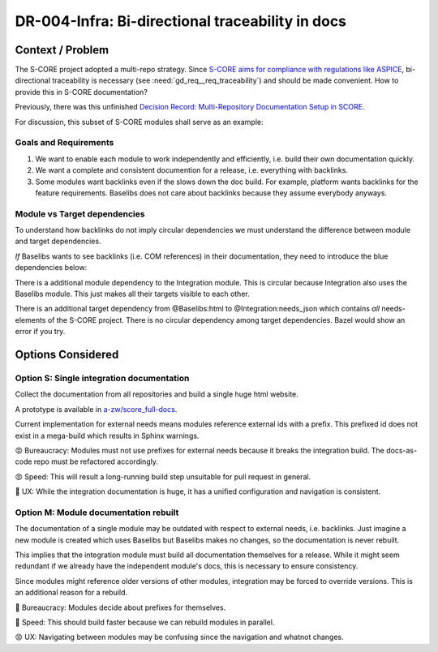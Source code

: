 ..
   Copyright (c) 2025 Contributors to the Eclipse Foundation

   See the NOTICE file(s) distributed with this work for additional
   information regarding copyright ownership.

   This program and the accompanying materials are made available under the
   terms of the Apache License Version 2.0 which is available at
   https://www.apache.org/licenses/LICENSE-2.0

   SPDX-License-Identifier: Apache-2.0

DR-004-Infra: Bi-directional traceability in docs
=================================================

.. dec_rec:: Bi-directional traceability in docs
   :id: dec_rec__infra__traceable_docs
   :status: accepted
   :context: Infrastructure
   :decision: Single integration documentation

   .. csv-table::
      :header: Criteria, Option S, Option M
      :widths: 20, 10, 10

      UX, 💚, 😡
      Speed, 😡, 💚
      Bureaucracy, 😡, 💚

   Since UX is more important than speed and bureaucracy, option S is best.

   Date: 2025-10-22

Context / Problem
-----------------

The S-CORE project adopted a multi-repo strategy.
Since `S-CORE aims for compliance with regulations like ASPICE <https://eclipse-score.github.io/process_description/main/standards/index.html#standards>`_,
bi-directional traceability is necessary (see :need:`gd_req__req_traceability`) and should be made convenient.
How to provide this in S-CORE documentation?

Previously, there was this unfinished
`Decision Record: Multi-Repository Documentation Setup in SCORE <https://github.com/AlexanderLanin/score/blob/docs-multirepo/docs/_tooling/decision-records/multirepo.md>`_.

For discussion, this subset of S-CORE modules shall serve as an example:

.. image:: img/DR-004-example.png


Goals and Requirements
^^^^^^^^^^^^^^^^^^^^^^

1. We want to enable each module to work independently and efficiently, i.e. build their own documentation quickly.
2. We want a complete and consistent documention for a release, i.e. everything with backlinks.
3. Some modules want backlinks even if the slows down the doc build.
   For example, platform wants backlinks for the feature requirements.
   Baselibs does not care about backlinks because they assume everybody anyways.

Module vs Target dependencies
^^^^^^^^^^^^^^^^^^^^^^^^^^^^^

To understand how backlinks do not imply circular dependencies we must understand the difference between module and target dependencies.

*If* Baselibs wants to see backlinks (i.e. COM references) in their documentation, they need to introduce the blue dependencies below:

.. image:: img/DR-004-backlinking.png

There is a additional module dependency to the Integration module.
This is circular because Integration also uses the Baselibs module.
This just makes all their targets visible to each other.

There is an additional target dependency from @Baselibs:html to @Integration:needs_json which contains *all* needs-elements of the S-CORE project.
There is no circular dependency among target dependencies.
Bazel would show an error if you try.

Options Considered
------------------

Option S: Single integration documentation
^^^^^^^^^^^^^^^^^^^^^^^^^^^^^^^^^^^^^^^^^^^

Collect the documentation from all repositories and build a single huge html website.

A prototype is available in `a-zw/score_full-docs <https://github.com/a-zw/score_full-docs/tree/61205c616a99e395e0f63fb995bd828271433b44>`_.

Current implementation for external needs means modules reference external ids with a prefix.
This prefixed id does not exist in a mega-build which results in Sphinx warnings.

😡  Bureaucracy: Modules must not use prefixes for external needs because it breaks the integration build.
The docs-as-code repo must be refactored accordingly.

😡  Speed: This will result a long-running build step unsuitable for pull request in general.

💚  UX: While the integration documentation is huge, it has a unified configuration and navigation is consistent.

Option M: Module documentation rebuilt
^^^^^^^^^^^^^^^^^^^^^^^^^^^^^^^^^^^^^^

The documentation of a single module may be outdated with respect to external needs, i.e. backlinks.
Just imagine a new module is created which uses Baselibs but Baselibs makes no changes, so the documentation is never rebuilt.

This implies that the integration module must build all documentation themselves for a release.
While it might seem redundant if we already have the independent module's docs, this is necessary to ensure consistency.

Since modules might reference older versions of other modules, integration may be forced to override versions.
This is an additional reason for a rebuild.

💚  Bureaucracy: Modules decide about prefixes for themselves.

💚  Speed: This should build faster because we can rebuild modules in parallel.

😡  UX: Navigating between modules may be confusing since the navigation and whatnot changes.
